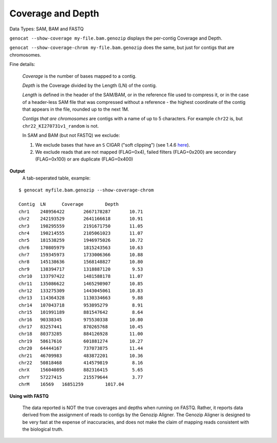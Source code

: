Coverage and Depth
==================

Data Types: SAM, BAM and FASTQ

``genocat --show-coverage my-file.bam.genozip`` displays the per-contig Coverage and Depth.

``genocat --show-coverage-chrom my-file.bam.genozip`` does the same, but just for contigs that are chromosomes.

Fine details: 

  *Coverage* is the number of bases mapped to a contig. 
  
  *Depth* is the Coverage divided by the Length (LN) of the contig.
  
  *Length* is defined in the header of the SAM/BAM, or in the reference file used to compress it, or in the case of a header-less SAM file that was compressed without a reference - the highest coordinate of the contig that appears in the file, rounded up to the next 1M.

  *Contigs that are chromosomes* are contigs with a name of up to 5 characters. For example ``chr22`` is, but ``chr22_KI270731v1_random`` is not.

  In SAM and BAM (but not FASTQ) we exclude:
  
  #. We exclude bases that have an ``S`` CIGAR ("soft clipping") (see 1.4.6 `here <https://samtools.github.io/hts-specs/SAMv1.pdf>`_).
  
  #. We exclude reads that are not mapped (FLAG=0x4), failed filters (FLAG=0x200) are secondary (FLAG=0x100) or are duplicate (FLAG=0x400)

**Output**
  | A tab-seperated table, example:
    
::

    $ genocat myfile.bam.genozip --show-coverage-chrom

    Contig  LN      Coverage        Depth
    chr1    248956422       2667178287       10.71
    chr2    242193529       2641166618       10.91
    chr3    198295559       2191671750       11.05
    chr4    190214555       2105061023       11.07
    chr5    181538259       1946975026       10.72
    chr6    170805979       1815243563       10.63
    chr7    159345973       1733006366       10.88
    chr8    145138636       1568148827       10.80
    chr9    138394717       1318887120        9.53
    chr10   133797422       1481588178       11.07
    chr11   135086622       1465298907       10.85
    chr12   133275309       1443045061       10.83
    chr13   114364328       1130334663        9.88
    chr14   107043718       953895279         8.91
    chr15   101991189       881547642         8.64
    chr16   90338345        975530338        10.80
    chr17   83257441        870265768        10.45
    chr18   80373285        884126928        11.00
    chr19   58617616        601881274        10.27
    chr20   64444167        737073875        11.44
    chr21   46709983        483872201        10.36
    chr22   50818468        414579819         8.16
    chrX    156040895       882316415         5.65
    chrY    57227415        215579644         3.77
    chrM    16569   16851259        1017.04

**Using with FASTQ**

    The data reported is NOT the true coverages and depths when running on FASTQ. Rather, it reports data derived from the assignment of reads to contigs by the Genozip Aligner. The Genozip Aligner is designed to be very fast at the expense of inaccuracies, and does not make the claim of mapping reads consistent with the biological truth. 
